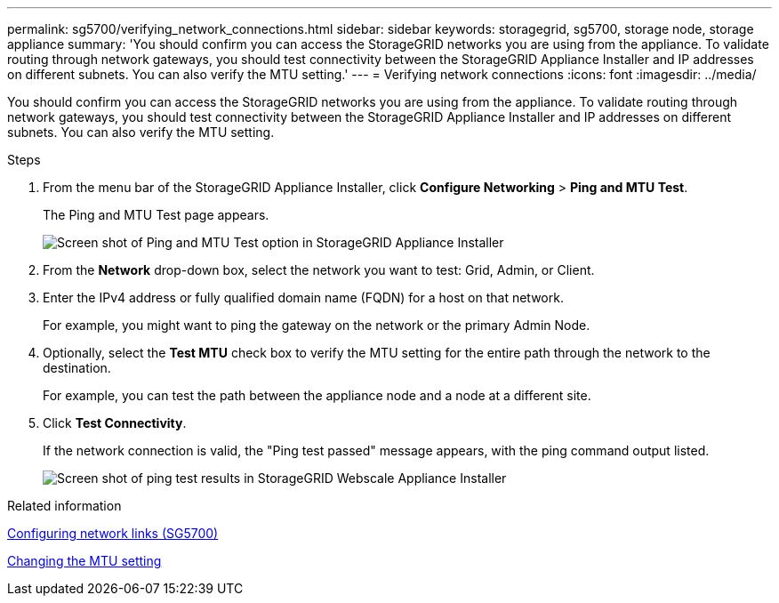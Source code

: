 ---
permalink: sg5700/verifying_network_connections.html
sidebar: sidebar
keywords: storagegrid, sg5700, storage node, storage appliance 
summary: 'You should confirm you can access the StorageGRID networks you are using from the appliance. To validate routing through network gateways, you should test connectivity between the StorageGRID Appliance Installer and IP addresses on different subnets. You can also verify the MTU setting.'
---
= Verifying network connections
:icons: font
:imagesdir: ../media/

[.lead]
You should confirm you can access the StorageGRID networks you are using from the appliance. To validate routing through network gateways, you should test connectivity between the StorageGRID Appliance Installer and IP addresses on different subnets. You can also verify the MTU setting.

.Steps

. From the menu bar of the StorageGRID Appliance Installer, click *Configure Networking* > *Ping and MTU Test*.
+
The Ping and MTU Test page appears.
+
image::../media/ping_test_start.png[Screen shot of Ping and MTU Test option in StorageGRID Appliance Installer]

. From the *Network* drop-down box, select the network you want to test: Grid, Admin, or Client.
. Enter the IPv4 address or fully qualified domain name (FQDN) for a host on that network.
+
For example, you might want to ping the gateway on the network or the primary Admin Node.

. Optionally, select the *Test MTU* check box to verify the MTU setting for the entire path through the network to the destination.
+
For example, you can test the path between the appliance node and a node at a different site.

. Click *Test Connectivity*.
+
If the network connection is valid, the "Ping test passed" message appears, with the ping command output listed.
+
image::../media/ping_test_passed.png[Screen shot of ping test results in StorageGRID Webscale Appliance Installer]

.Related information

xref:configuring_network_links_sg5700.adoc[Configuring network links (SG5700)]

xref:changing_mtu_setting.adoc[Changing the MTU setting]
